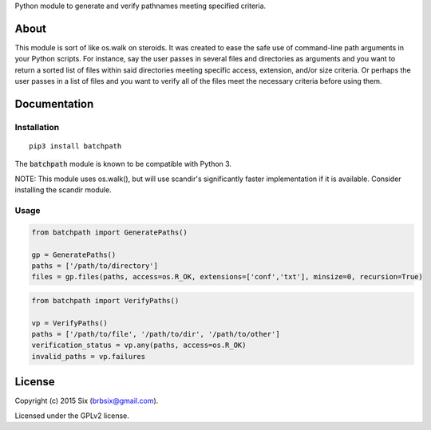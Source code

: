 Python module to generate and verify pathnames meeting specified criteria.

About
===================

This module is sort of like os.walk on steroids. It was created to ease the safe use of command-line path arguments in your Python scripts. For instance, say the user passes in several files and directories as arguments and you want to return a sorted list of files within said directories meeting specific access, extension, and/or size criteria. Or perhaps the user passes in a list of files and you want to verify all of the files meet the necessary criteria before using them.


Documentation
=============

Installation
------------

::

   pip3 install batchpath

The :code:`batchpath` module is known to be compatible with Python 3.

NOTE: This module uses os.walk(), but will use scandir's significantly faster implementation if it is available. Consider installing the scandir module.

Usage
-----

.. code:: python

  from batchpath import GeneratePaths()

  gp = GeneratePaths()
  paths = ['/path/to/directory']
  files = gp.files(paths, access=os.R_OK, extensions=['conf','txt'], minsize=0, recursion=True)


.. code:: python

  from batchpath import VerifyPaths()

  vp = VerifyPaths()
  paths = ['/path/to/file', '/path/to/dir', '/path/to/other']
  verification_status = vp.any(paths, access=os.R_OK)
  invalid_paths = vp.failures

License
=======

Copyright (c) 2015 Six (brbsix@gmail.com).

Licensed under the GPLv2 license.
